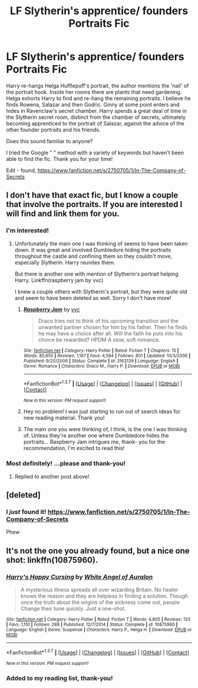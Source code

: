 #+TITLE: LF Slytherin's apprentice/ founders Portraits Fic

* LF Slytherin's apprentice/ founders Portraits Fic
:PROPERTIES:
:Author: lapisrose
:Score: 4
:DateUnix: 1461023420.0
:DateShort: 2016-Apr-19
:FlairText: Request
:END:
Harry re-hangs Helga Hufflepuff's portrait, the author mentions the 'nail' of the portrait hook. Inside her rooms there are plants that need gardening. Helga exhorts Harry to find and re-hang the remaining portraits. I believe he finds Rowena, Salazar and then Godric. Ginny at some point enters and hides in Ravenclaw's secret chamber. Harry spends a great deal of time in the Slytherin secret room, distinct from the chamber of secrets, ultimately becoming apprenticed to the portrait of Salazar, against the advice of the other founder portraits and his friends.

Does this sound familiar to anyone?

I tried the Google " " method with a variety of keywords but haven't been able to find the fic. Thank you for your time!

Edit - found, [[https://www.fanfiction.net/s/2750705/1/In-The-Company-of-Secrets]]


** I don't have that exact fic, but I know a couple that involve the portraits. If you are interested I will find and link them for you.
:PROPERTIES:
:Author: bri-anna
:Score: 1
:DateUnix: 1461042595.0
:DateShort: 2016-Apr-19
:END:

*** I'm interested!
:PROPERTIES:
:Author: orangekayla
:Score: 1
:DateUnix: 1461124880.0
:DateShort: 2016-Apr-20
:END:

**** Unfortunately the main one I was thinking of seems to have been taken down. It was great and involved Dumbledore hiding the portraits throughout the castle and confining them so they couldn't move, especially Slytherin. Harry reunites them.

But there is another one with mention of Slytherin's portrait helping Harry. Linkffn(raspberry jam by vvc)

I knew a couple others with Slytherin's portrait, but they were quite old and seem to have been deleted as well. Sorry I don't have more!
:PROPERTIES:
:Author: bri-anna
:Score: 1
:DateUnix: 1461213342.0
:DateShort: 2016-Apr-21
:END:

***** [[http://www.fanfiction.net/s/3163139/1/][*/Raspberry Jam/*]] by [[https://www.fanfiction.net/u/983931/vvc][/vvc/]]

#+begin_quote
  Draco tries not to think of his upcoming transition and the unwanted partner chosen for him by his father. Then he finds he may have a choice after all. Will the faith he puts into his choice be rewarded? HPDM A slow, soft romance.
#+end_quote

^{/Site/: [[http://www.fanfiction.net/][fanfiction.net]] *|* /Category/: Harry Potter *|* /Rated/: Fiction T *|* /Chapters/: 15 *|* /Words/: 80,655 *|* /Reviews/: 1,107 *|* /Favs/: 4,584 *|* /Follows/: 801 *|* /Updated/: 10/3/2006 *|* /Published/: 9/20/2006 *|* /Status/: Complete *|* /id/: 3163139 *|* /Language/: English *|* /Genre/: Romance *|* /Characters/: Draco M., Harry P. *|* /Download/: [[http://www.p0ody-files.com/ff_to_ebook/ffn-bot/index.php?id=3163139&source=ff&filetype=epub][EPUB]] or [[http://www.p0ody-files.com/ff_to_ebook/ffn-bot/index.php?id=3163139&source=ff&filetype=mobi][MOBI]]}

--------------

*FanfictionBot*^{1.3.7} *|* [[[https://github.com/tusing/reddit-ffn-bot/wiki/Usage][Usage]]] | [[[https://github.com/tusing/reddit-ffn-bot/wiki/Changelog][Changelog]]] | [[[https://github.com/tusing/reddit-ffn-bot/issues/][Issues]]] | [[[https://github.com/tusing/reddit-ffn-bot/][GitHub]]] | [[[https://www.reddit.com/message/compose?to=%2Fu%2Ftusing][Contact]]]

^{/New in this version: PM request support!/}
:PROPERTIES:
:Author: FanfictionBot
:Score: 1
:DateUnix: 1461213404.0
:DateShort: 2016-Apr-21
:END:


***** Hey no problem! I was just starting to run out of search ideas for new reading material. Thank you!
:PROPERTIES:
:Author: orangekayla
:Score: 1
:DateUnix: 1461218676.0
:DateShort: 2016-Apr-21
:END:


***** The main one you were thinking of, I think, is the one I was thinking of. Unless they're another one where Dumbledore hides the portraits... Raspberry Jam intrigues me, thank- you for the recommendation, I'm excited to read this!
:PROPERTIES:
:Author: lapisrose
:Score: 1
:DateUnix: 1461260695.0
:DateShort: 2016-Apr-21
:END:


*** Most definitely! ...please and thank-you!
:PROPERTIES:
:Author: lapisrose
:Score: 1
:DateUnix: 1461188139.0
:DateShort: 2016-Apr-21
:END:

**** Replied to another post above!
:PROPERTIES:
:Author: bri-anna
:Score: 1
:DateUnix: 1461213358.0
:DateShort: 2016-Apr-21
:END:


** [deleted]
:PROPERTIES:
:Score: 1
:DateUnix: 1461044135.0
:DateShort: 2016-Apr-19
:END:

*** I /just/ found it! [[https://www.fanfiction.net/s/2750705/1/In-The-Company-of-Secrets]]

Phew
:PROPERTIES:
:Author: lapisrose
:Score: 1
:DateUnix: 1461188194.0
:DateShort: 2016-Apr-21
:END:


** It's not the one you already found, but a nice one shot: linkffn(10875960).
:PROPERTIES:
:Author: grasianids
:Score: 1
:DateUnix: 1461203044.0
:DateShort: 2016-Apr-21
:END:

*** [[http://www.fanfiction.net/s/10875960/1/][*/Harry's Happy Cursing/*]] by [[https://www.fanfiction.net/u/2149875/White-Angel-of-Auralon][/White Angel of Auralon/]]

#+begin_quote
  A mysterious illness spreads all over wizarding Britain. No healer knows the reason and they are helpless in finding a solution. Though once the truth about the origins of the sickness come out, people Change their tune quickly. Just a one-shot.
#+end_quote

^{/Site/: [[http://www.fanfiction.net/][fanfiction.net]] *|* /Category/: Harry Potter *|* /Rated/: Fiction T *|* /Words/: 4,805 *|* /Reviews/: 133 *|* /Favs/: 1,110 *|* /Follows/: 288 *|* /Published/: 12/7/2014 *|* /Status/: Complete *|* /id/: 10875960 *|* /Language/: English *|* /Genre/: Suspense *|* /Characters/: Harry P., Helga H. *|* /Download/: [[http://www.p0ody-files.com/ff_to_ebook/ffn-bot/index.php?id=10875960&source=ff&filetype=epub][EPUB]] or [[http://www.p0ody-files.com/ff_to_ebook/ffn-bot/index.php?id=10875960&source=ff&filetype=mobi][MOBI]]}

--------------

*FanfictionBot*^{1.3.7} *|* [[[https://github.com/tusing/reddit-ffn-bot/wiki/Usage][Usage]]] | [[[https://github.com/tusing/reddit-ffn-bot/wiki/Changelog][Changelog]]] | [[[https://github.com/tusing/reddit-ffn-bot/issues/][Issues]]] | [[[https://github.com/tusing/reddit-ffn-bot/][GitHub]]] | [[[https://www.reddit.com/message/compose?to=%2Fu%2Ftusing][Contact]]]

^{/New in this version: PM request support!/}
:PROPERTIES:
:Author: FanfictionBot
:Score: 1
:DateUnix: 1461203106.0
:DateShort: 2016-Apr-21
:END:


*** Added to my reading list, thank-you!
:PROPERTIES:
:Author: lapisrose
:Score: 1
:DateUnix: 1461260605.0
:DateShort: 2016-Apr-21
:END:
